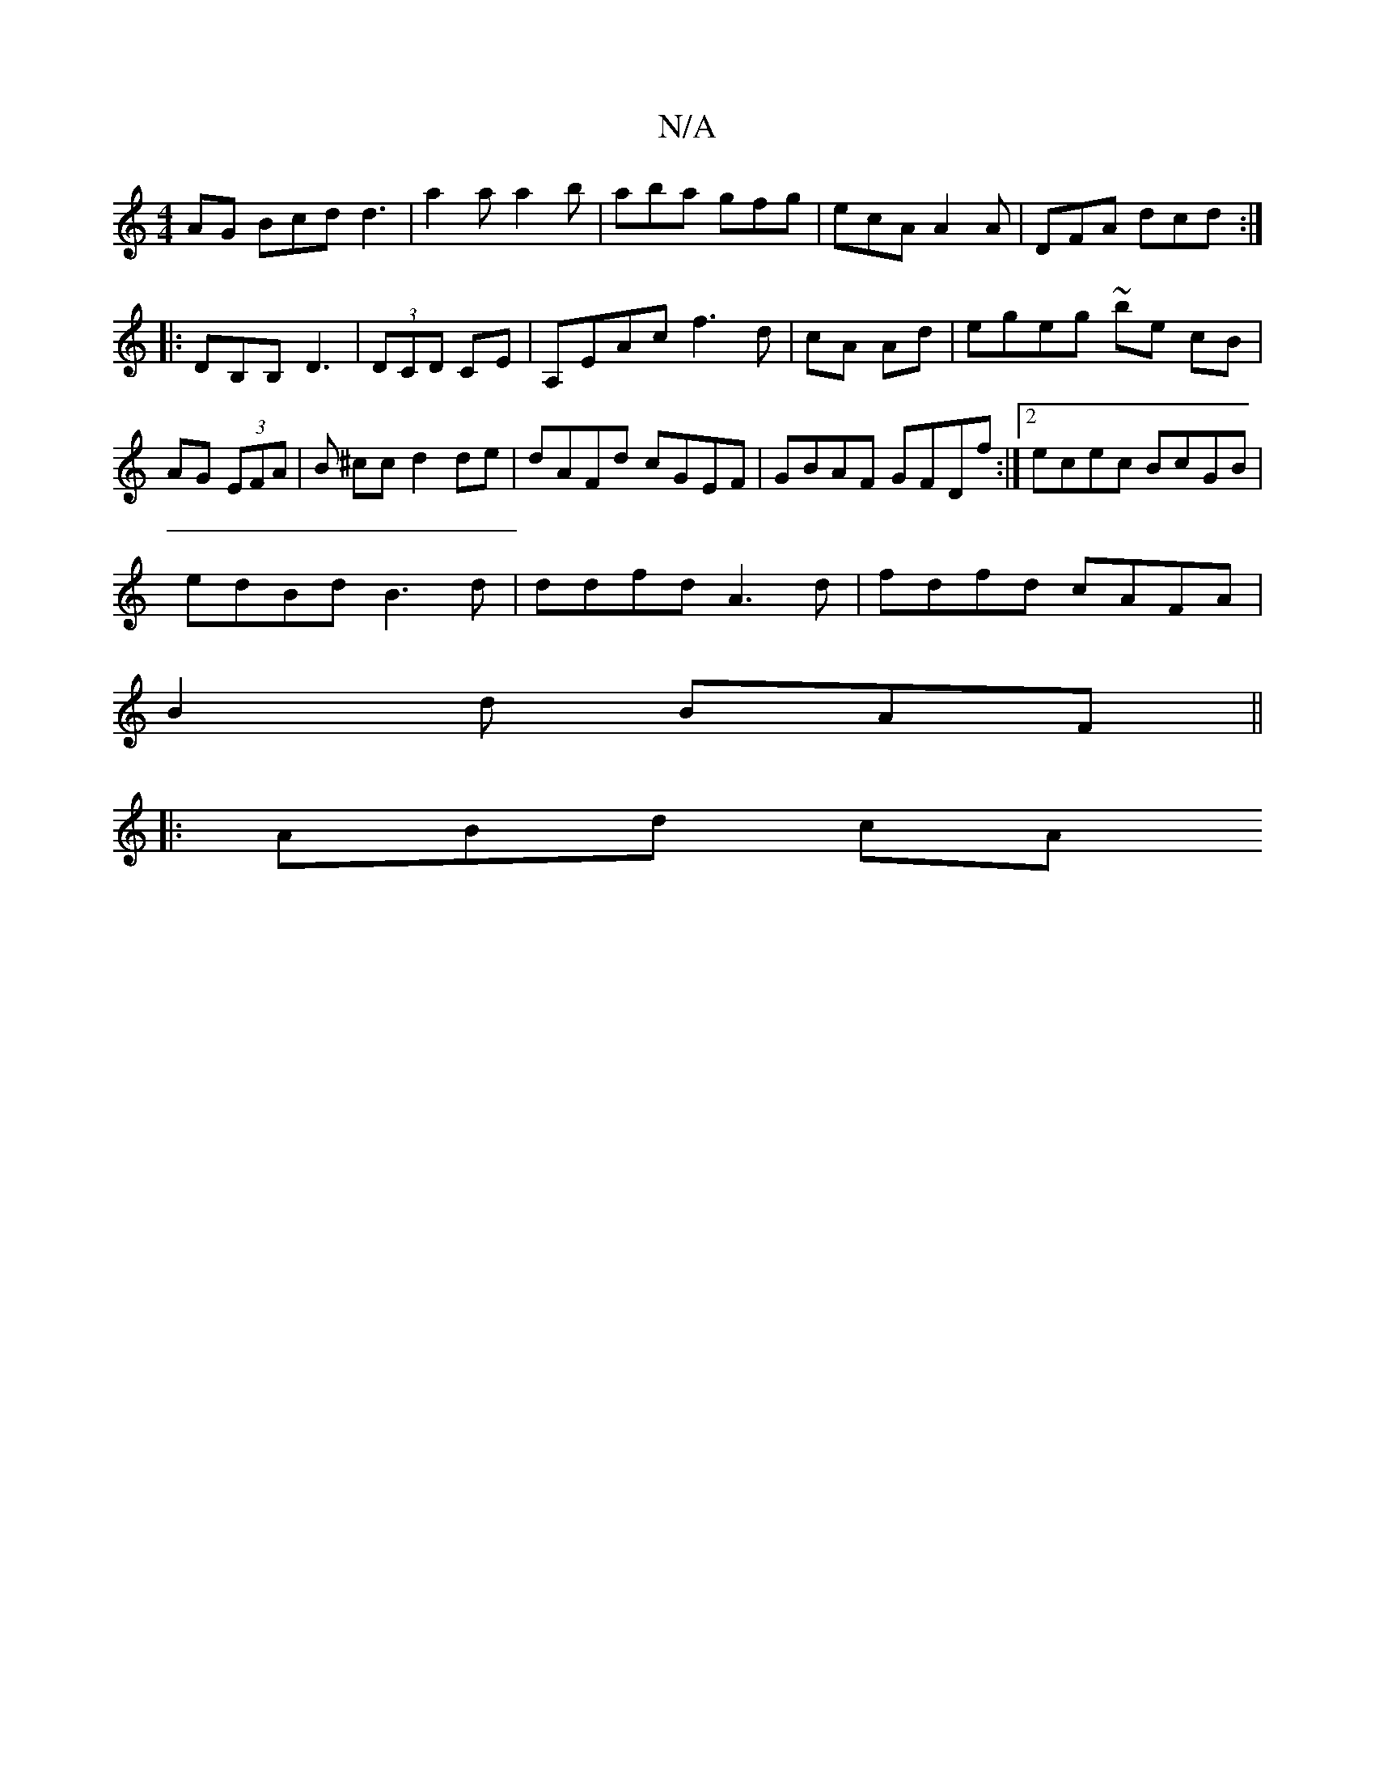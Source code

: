X:1
T:N/A
M:4/4
R:N/A
K:Cmajor
AG Bcd d3|a2a a2b|aba gfg|ecA A2A|DFA dcd:|
|:DB,B, D3|(3DCD CE | A,EAc f3 d|cA Ad|egeg ~be cB|AG (3EFA |B ^cc d2 de|dAFd cGEF|GBAF GFDf:|2 ecec BcGB|
edBd B3d|ddfd A3d|fdfd cAFA|
B2 d BAF ||
|:ABd cA